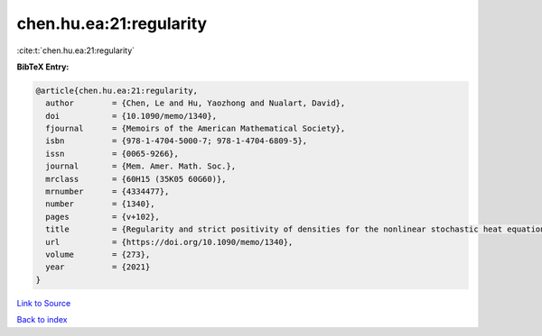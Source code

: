 chen.hu.ea:21:regularity
========================

:cite:t:`chen.hu.ea:21:regularity`

**BibTeX Entry:**

.. code-block:: bibtex

   @article{chen.hu.ea:21:regularity,
     author        = {Chen, Le and Hu, Yaozhong and Nualart, David},
     doi           = {10.1090/memo/1340},
     fjournal      = {Memoirs of the American Mathematical Society},
     isbn          = {978-1-4704-5000-7; 978-1-4704-6809-5},
     issn          = {0065-9266},
     journal       = {Mem. Amer. Math. Soc.},
     mrclass       = {60H15 (35K05 60G60)},
     mrnumber      = {4334477},
     number        = {1340},
     pages         = {v+102},
     title         = {Regularity and strict positivity of densities for the nonlinear stochastic heat equation},
     url           = {https://doi.org/10.1090/memo/1340},
     volume        = {273},
     year          = {2021}
   }

`Link to Source <https://doi.org/10.1090/memo/1340},>`_


`Back to index <../By-Cite-Keys.html>`_
